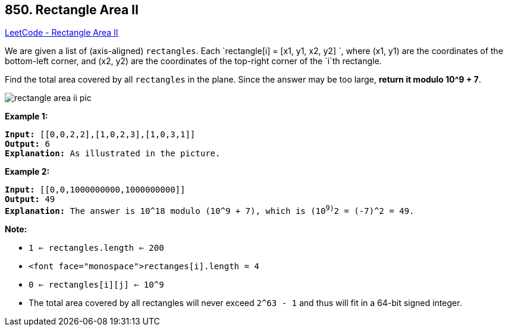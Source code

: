== 850. Rectangle Area II

https://leetcode.com/problems/rectangle-area-ii/[LeetCode - Rectangle Area II]

We are given a list of (axis-aligned) `rectangles`.  Each `rectangle[i] = [x1, y1, x2, y2] `, where (x1, y1) are the coordinates of the bottom-left corner, and (x2, y2) are the coordinates of the top-right corner of the `i`th rectangle.

Find the total area covered by all `rectangles` in the plane.  Since the answer may be too large, *return it modulo 10^9 + 7*.

image::https://s3-lc-upload.s3.amazonaws.com/uploads/2018/06/06/rectangle_area_ii_pic.png[]

*Example 1:*

[subs="verbatim,quotes"]
----
*Input:* [[0,0,2,2],[1,0,2,3],[1,0,3,1]]
*Output:* 6
*Explanation:* As illustrated in the picture.
----

*Example 2:*

[subs="verbatim,quotes"]
----
*Input:* [[0,0,1000000000,1000000000]]
*Output:* 49
*Explanation:* The answer is 10^18 modulo (10^9 + 7), which is (10^9)^2 = (-7)^2 = 49.
----

*Note:*


* `1 <= rectangles.length <= 200`
* `<font face="monospace">rectanges[i].length = 4`
* `0 <= rectangles[i][j] <= 10^9`
* The total area covered by all rectangles will never exceed `2^63 - 1` and thus will fit in a 64-bit signed integer.

